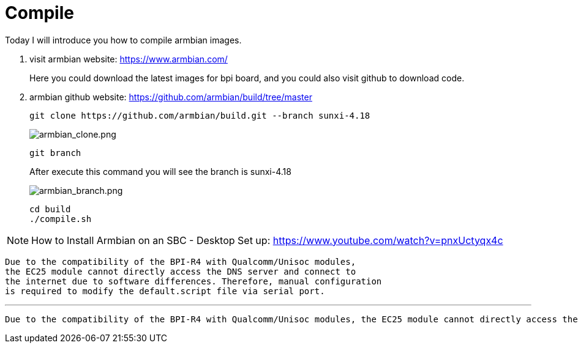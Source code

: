 = Compile

Today I will introduce you how to compile armbian images.

. visit armbian website: https://www.armbian.com/
+
Here you could download the latest images for bpi board, and you could also visit github to download code.

. armbian github website: https://github.com/armbian/build/tree/master
+
```sh
git clone https://github.com/armbian/build.git --branch sunxi-4.18
```
+
image::/picture/armbian_clone.png[armbian_clone.png]
+
```sh
git branch
```
After execute this command you will see the branch is sunxi-4.18
+
image::/picture/armbian_branch.png[armbian_branch.png]
+
```sh
cd build
./compile.sh
```

NOTE: How to Install Armbian on an SBC - Desktop Set up: https://www.youtube.com/watch?v=pnxUctyqx4c


  Due to the compatibility of the BPI-R4 with Qualcomm/Unisoc modules,
  the EC25 module cannot directly access the DNS server and connect to 
  the internet due to software differences. Therefore, manual configuration 
  is required to modify the default.script file via serial port.

---

  Due to the compatibility of the BPI-R4 with Qualcomm/Unisoc modules, the EC25 module cannot directly access the DNS server and connect to the internet due to software differences. Therefore, manual configuration is required to modify the default.script file via serial port.
